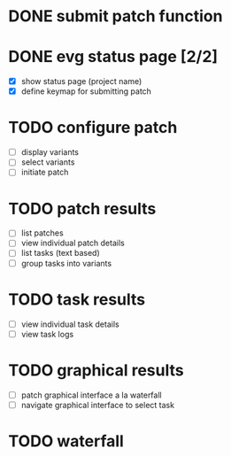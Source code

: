 * DONE submit patch function
  CLOSED: [2020-10-27 Tue 14:19]

* DONE evg status page [2/2]
  CLOSED: [2020-10-27 Tue 19:51]
  - [X] show status page (project name)
  - [X] define keymap for submitting patch

* TODO configure patch
  - [ ] display variants
  - [ ] select variants
  - [ ] initiate patch

* TODO patch results
  - [ ] list patches
  - [ ] view individual patch details
  - [ ] list tasks (text based)
  - [ ] group tasks into variants

* TODO task results
  - [ ] view individual task details
  - [ ] view task logs

* TODO graphical results
  - [ ] patch graphical interface a la waterfall
  - [ ] navigate graphical interface to select task

* TODO waterfall
